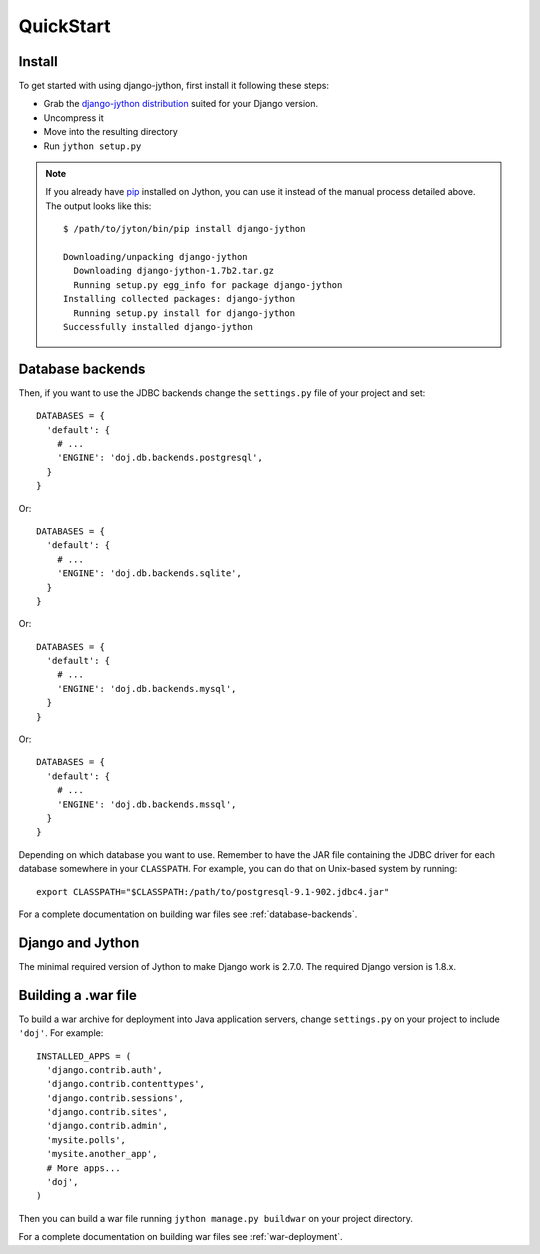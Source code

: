 QuickStart
==========

Install
-------

To get started with using django-jython, first install it following these steps:

- Grab the `django-jython distribution <http://pypi.python.org/pypi/django-jython>`_
  suited for your Django version.
- Uncompress it
- Move into the resulting directory
- Run ``jython setup.py``

.. note::

   If you already have `pip <http://pypi.python.org/pypi/pip>`_ installed on
   Jython, you can use it instead of the manual process detailed above. The
   output looks like this::
   
     $ /path/to/jyton/bin/pip install django-jython
   
     Downloading/unpacking django-jython
       Downloading django-jython-1.7b2.tar.gz
       Running setup.py egg_info for package django-jython
     Installing collected packages: django-jython
       Running setup.py install for django-jython
     Successfully installed django-jython


Database backends
-----------------

Then, if you want to use the JDBC backends change the ``settings.py`` file of
your project and set::

  DATABASES = {
    'default': {
      # ...
      'ENGINE': 'doj.db.backends.postgresql',
    }
  }

Or::

  DATABASES = {
    'default': {
      # ...
      'ENGINE': 'doj.db.backends.sqlite',
    }
  }

Or::

  DATABASES = {
    'default': {
      # ...
      'ENGINE': 'doj.db.backends.mysql',
    }
  }

Or::

  DATABASES = {
    'default': {
      # ...
      'ENGINE': 'doj.db.backends.mssql',
    }
  }

Depending on which database you want to use. Remember to have the JAR file
containing the JDBC driver for each database somewhere in your
``CLASSPATH``. For example, you can do that on Unix-based system by running::

  export CLASSPATH="$CLASSPATH:/path/to/postgresql-9.1-902.jdbc4.jar"

For a complete documentation on building war files see :ref:`database-backends`.

Django and Jython
-----------------

The minimal required version of Jython to make Django work is 2.7.0. The required Django version
is 1.8.x.

Building a .war file
--------------------

To build a war archive for deployment into Java application servers, change
``settings.py`` on your project to include ``'doj'``. For example::

  INSTALLED_APPS = (
    'django.contrib.auth',
    'django.contrib.contenttypes',
    'django.contrib.sessions',
    'django.contrib.sites',
    'django.contrib.admin',
    'mysite.polls',
    'mysite.another_app',
    # More apps...
    'doj',
  )

Then you can build a war file running ``jython manage.py buildwar`` on your project
directory.

For a complete documentation on building war files see :ref:`war-deployment`.
